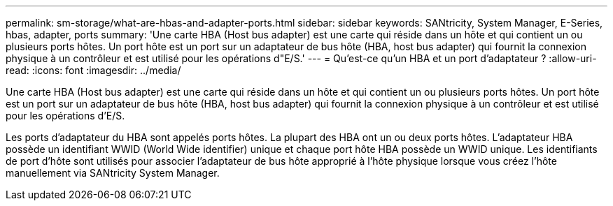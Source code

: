 ---
permalink: sm-storage/what-are-hbas-and-adapter-ports.html 
sidebar: sidebar 
keywords: SANtricity, System Manager, E-Series, hbas, adapter, ports 
summary: 'Une carte HBA (Host bus adapter) est une carte qui réside dans un hôte et qui contient un ou plusieurs ports hôtes. Un port hôte est un port sur un adaptateur de bus hôte (HBA, host bus adapter) qui fournit la connexion physique à un contrôleur et est utilisé pour les opérations d"E/S.' 
---
= Qu'est-ce qu'un HBA et un port d'adaptateur ?
:allow-uri-read: 
:icons: font
:imagesdir: ../media/


[role="lead"]
Une carte HBA (Host bus adapter) est une carte qui réside dans un hôte et qui contient un ou plusieurs ports hôtes. Un port hôte est un port sur un adaptateur de bus hôte (HBA, host bus adapter) qui fournit la connexion physique à un contrôleur et est utilisé pour les opérations d'E/S.

Les ports d'adaptateur du HBA sont appelés ports hôtes. La plupart des HBA ont un ou deux ports hôtes. L'adaptateur HBA possède un identifiant WWID (World Wide identifier) unique et chaque port hôte HBA possède un WWID unique. Les identifiants de port d'hôte sont utilisés pour associer l'adaptateur de bus hôte approprié à l'hôte physique lorsque vous créez l'hôte manuellement via SANtricity System Manager.
